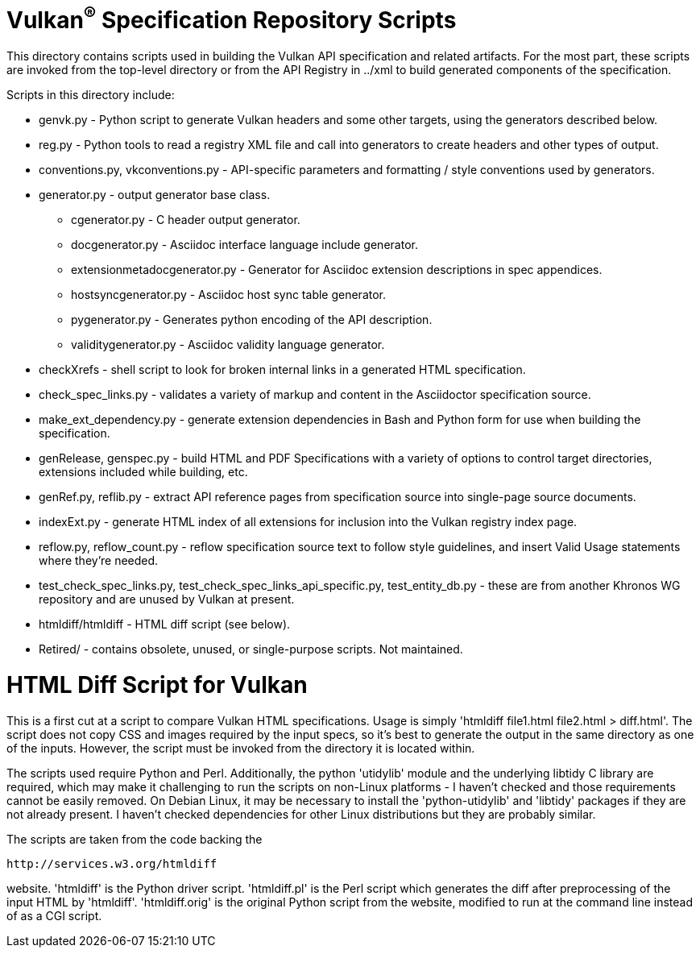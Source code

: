 = Vulkan^(R)^ Specification Repository Scripts

This directory contains scripts used in building the Vulkan API
specification and related artifacts. For the most part, these scripts are
invoked from the top-level directory or from the API Registry in
../xml to build generated components of the specification.

Scripts in this directory include:

  * genvk.py - Python script to generate Vulkan headers and some other
    targets, using the generators described below.
  * reg.py - Python tools to read a registry XML file and call into
    generators to create headers and other types of output.
  * conventions.py, vkconventions.py - API-specific parameters and
    formatting / style conventions used by generators.
  * generator.py - output generator base class.
  ** cgenerator.py - C header output generator.
  ** docgenerator.py - Asciidoc interface language include generator.
  ** extensionmetadocgenerator.py - Generator for Asciidoc extension
     descriptions in spec appendices.
  ** hostsyncgenerator.py - Asciidoc host sync table generator.
  ** pygenerator.py - Generates python encoding of the API description.
  ** validitygenerator.py - Asciidoc validity language generator.

  * checkXrefs - shell script to look for broken internal links in a
    generated HTML specification.
  * check_spec_links.py - validates a variety of markup and content in the
    Asciidoctor specification source.
  * make_ext_dependency.py - generate extension dependencies in Bash and
    Python form for use when building the specification.
  * genRelease, genspec.py - build HTML and PDF Specifications with a
    variety of options to control target directories, extensions included
    while building, etc.
  * genRef.py, reflib.py - extract API reference pages from specification
    source into single-page source documents.
  * indexExt.py - generate HTML index of all extensions for inclusion into
    the Vulkan registry index page.
  * reflow.py, reflow_count.py - reflow specification source text to follow
    style guidelines, and insert Valid Usage statements where they're
    needed.
  * test_check_spec_links.py, test_check_spec_links_api_specific.py,
    test_entity_db.py - these are from another Khronos WG repository and are
    unused by Vulkan at present.
  * htmldiff/htmldiff - HTML diff script (see below).

  * Retired/ - contains obsolete, unused, or single-purpose scripts. Not
    maintained.

HTML Diff Script for Vulkan
===========================

This is a first cut at a script to compare Vulkan HTML specifications. Usage
is simply 'htmldiff file1.html file2.html > diff.html'. The script does not
copy CSS and images required by the input specs, so it's best to generate
the output in the same directory as one of the inputs. However, the script
must be invoked from the directory it is located within.

The scripts used require Python and Perl. Additionally, the python
'utidylib' module and the underlying libtidy C library are required,
which may make it challenging to run the scripts on non-Linux platforms
- I haven't checked and those requirements cannot be easily removed. On
Debian Linux, it may be necessary to install the 'python-utidylib' and
'libtidy' packages if they are not already present. I haven't checked
dependencies for other Linux distributions but they are probably
similar.

The scripts are taken from the code backing the

    http://services.w3.org/htmldiff

website. 'htmldiff' is the Python driver script. 'htmldiff.pl' is the
Perl script which generates the diff after preprocessing of the input
HTML by 'htmldiff'. 'htmldiff.orig' is the original Python script from
the website, modified to run at the command line instead of as a CGI
script.
